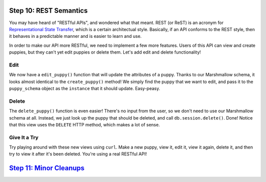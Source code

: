 Step 10: REST Semantics
=======================

You may have heard of "RESTful APIs", and wondered what that meant. REST
(or ReST) is an acronym for `Representational State Transfer`_, which is a
certain architectual style. Basically, if an API conforms to the REST style,
then it behaves in a predictable manner and is easier to learn and use.

In order to make our API more RESTful, we need to implement a few more features.
Users of this API can view and create puppies, but they can't yet edit puppies
or delete them. Let's add edit and delete functionality!

Edit
----

We now have a ``edit_puppy()`` function that will update the attributes of a
puppy. Thanks to our Marshmallow schema, it looks almost identical to the
``create_puppy()`` method! We simply find the puppy that we want to edit,
and pass it to the ``puppy_schema`` object as the ``instance`` that it should
update. Easy-peasy.

Delete
------

The ``delete_puppy()`` function is even easier! There's no input from the user,
so we don't need to use our Marshmallow schema at all. Instead, we just look
up the puppy that should be deleted, and call ``db.session.delete()``.
Done! Notice that this view uses the ``DELETE`` HTTP method, which makes a
lot of sense.

Give It a Try
-------------

Try playing around with these new views using ``curl``. Make a new puppy, view
it, edit it, view it again, delete it, and then try to view it after it's
been deleted. You're using a real RESTful API!

`Step 11: Minor Cleanups <https://github.com/singingwolfboy/build-a-flask-api/tree/master/step11>`_
=========================

.. _Representational State Transfer: https://en.wikipedia.org/wiki/Representational_state_transfer
